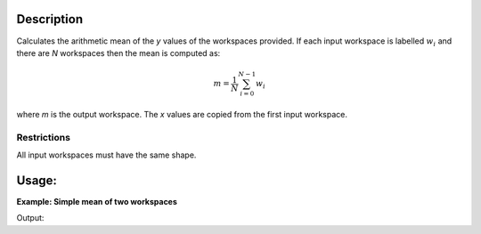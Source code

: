 .. algorithm::

.. summary::

.. alias::

.. properties::

Description
-----------

Calculates the arithmetic mean of the *y* values of the workspaces provided. If each input workspace is labelled :math:`w_i` and there 
are *N* workspaces then the mean is computed as:

.. math::

   m = \frac{1}{N} \sum_{i=0}^{N-1} w_i

where *m* is the output workspace. The *x* values are copied from the first input workspace.

Restrictions
############

All input workspaces must have the same shape.

Usage:
------

**Example: Simple mean of two workspaces**

.. testcode::

   # Create two  2-spectrum workspaces with Y values 1->8 & 3->10
   dataX = [0,1,2,3,4,
            0,1,2,3,4]
   dataY = [1,2,3,4,
            5,6,7,8]
   ws_1 = CreateWorkspace(dataX, dataY, NSpec=2)
   dataY = [3,4,5,6,
            7,8,9,10]
   ws_2 = CreateWorkspace(dataX, dataY, NSpec=2)

   result = Mean("ws_1, ws_2") # note the comma-separate strings
   print "Mean of y values in first spectrum:", result.readY(0)
   print "Mean of y values in second spectrum:", result.readY(1)

Output:

.. testoutput::

   Mean of y values in first spectrum: [ 2.  3.  4.  5.]
   Mean of y values in second spectrum: [ 6.  7.  8.  9.]

.. categories::

.. sourcelink::
